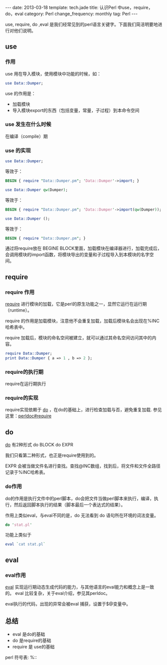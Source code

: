 #+begin_html
---
date: 2013-03-18
template: tech.jade
title: 认识Perl 中use，require，do，eval
category: Perl
change_frequency: monthly
tag: Perl
---
#+end_html

use, require, do ,eval 是我们经常见到的perl语言关键字。下面我们简洁明要地进行对他们说明。

** use
*** 作用
use 用在导入模块，使用模块中功能的时候，如：
#+begin_src perl
   use Data::Dumper;
#+end_src

use 的作用是：
+ 加载模块
+ 导入模块export的东西（包括变量，常量，子过程）到本命令空间

*** use 发生在什么时候
  在编译（compile）期

*** use 的实现
#+begin_src perl
use Data::Dumper; 
#+end_src
等效于：
#+begin_src perl
  BEGIN { require "Data::Dumper.pm"; 'Data::Dumper'->import; }
#+end_src


#+begin_src perl
  use Data::Dumper qw(Dumper);
#+end_src
等效于：
#+begin_src perl
  BEGIN { require "Data::Dumper.pm"; 'Data::Dumper'->import(qw(Dumper)); }
#+end_src

#+begin_src perl
  use Data::Dumper ();
#+end_src
等效于：
#+begin_src perl
  BEGIN { require "Data::Dumper.pm"; }
#+end_src

通过将require放在 BEGINE BLOCK里面，加载模块在编译器进行，加载完成后，会调用模块的import函数，将模块导出的变量和子过程导入到本模块的名字空间。

** require
*** require 作用
[[http://perldoc.perl.org/functions/require.html][require]] 进行模块的加载，它是perl的原生功能之一，显然它运行在运行期（runtime）。

require 的作用是加载模块，注意他不会重复加载，加载后模块名会出现在%INC哈希表中。

require 加载后，模块的命名空间被建立，就可以通过其命名空间访问其中的内容。

#+begin_src perl
  require Data::Dumper;
  print Data::Dumper { a => 1 , b => 2 };
#+end_src

*** require的执行期
require在运行期执行
*** require的实现

require实现依赖于 [[http://perldoc.perl.org/functions/do.html][do]] ，在do的基础上，进行检查加载与否，避免重复加载. 参见这里：[[http://perldoc.perl.org/functions/require.html#require][perldoc#require]]

** do

[[http://perldoc.perl.org/functions/do.html][do]] 有2种形式
do BLOCK
do EXPR

我们只看第二种形式，也正是require使用到的。

EXPR 会被当做文件名进行查找。查找@INC数组，找到后，将文件和文件全路径记录于%INC哈希表。

*** do作用
do的作用是执行文件中的perl脚本，do会把文件当做perl脚本来执行，编译，执行，然后返回脚本执行的结果（脚本最后一个表达式的结果）。

作用上类似eval，与eval不同的是，do 无法看到 do 语句所在环境的词法变量。

#+begin_src perl
  do 'stat.pl'
#+end_src

功能上类似于
#+begin_src perl
  eval `cat stat.pl`
#+end_src


** eval

*** eval作用
[[http://perldoc.perl.org/functions/eval.html][eval]] 实现运行期动态生成代码的能力，与其他语言的eval能力和概念上是一致的。
eval 比较复杂，关于eval介绍，参见其perldoc。

eval执行的代码，出现的异常会被eval 捕获，设置于$@变量中。

** 总结

+ eval 是do的基础
+ do 是require的基础
+ require 是 use的基础


perl 符号表: %::

